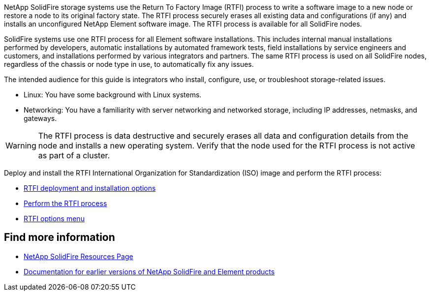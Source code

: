 // This include file is used in the element-software and element-software-123 repos.
// You must assess updates to this content for impact on all Element software documentation versions.
NetApp SolidFire storage systems use the Return To Factory Image (RTFI) process to write a software image to a new node or restore a node to its  original factory state. The RTFI process securely erases all existing data and configurations (if any) and installs an unconfigured NetApp Element software image. The RTFI process is available for all SolidFire nodes.

SolidFire systems use one RTFI process for all Element software installations. This includes internal manual installations performed by developers, automatic installations by automated framework tests, field installations by service engineers and customers, and installations performed by various integrators and partners. The same RTFI process is used on all SolidFire nodes, regardless of the chassis or node type in use, to automatically fix any issues.

The intended audience for this guide is integrators who install, configure, use, or troubleshoot storage-related issues.

* Linux: You have some background with Linux systems.
* Networking: You have a familiarity with server networking and networked storage, including IP addresses, netmasks, and gateways.

WARNING: The RTFI process is data destructive and securely erases all data and configuration details from the node and installs a new operating system. Verify that the node used for the RTFI process is not active as part of a cluster.

Deploy and install the RTFI International Organization for Standardization (ISO) image and perform the RTFI process:

* xref:task_rtfi_deployment_and_install_options.adoc[RTFI deployment and installation options]
* xref:task_rtfi_process.adoc[Perform the RTFI process]
* xref:task_rtfi_options_menu.adoc[RTFI options menu]

== Find more information
* https://www.netapp.com/data-storage/solidfire/documentation/[NetApp SolidFire Resources Page^]
* https://docs.netapp.com/sfe-122/topic/com.netapp.ndc.sfe-vers/GUID-B1944B0E-B335-4E0B-B9F1-E960BF32AE56.html[Documentation for earlier versions of NetApp SolidFire and Element products^]

// 2022 FEB 2, DOC-4281